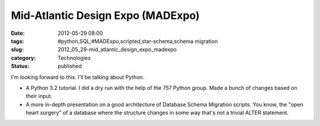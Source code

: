 Mid-Atlantic Design Expo (MADExpo)
==================================

:date: 2012-05-29 08:00
:tags: #python,SQL,#MADExpo,scripted,star-schema,schema migration
:slug: 2012_05_29-mid_atlantic_design_expo_madexpo
:category: Technologies
:status: published


|220x250_4.jpg|


I'm looking forward to this.  I'll be talking about Python.


-   A Python 3.2 tutorial.  I did a dry run with the help of the 757
    Python group.  Made a bunch of changes based on their input.

-   A more in-depth presentation on a good architecture of Database
    Schema Migration scripts.  You know, the "open heart surgery" of a
    database where the structure changes in some way that's not a
    trivial ALTER statement.

.. |220x250_4.jpg| image:: webkit-fake-url://FFFD5FCE-633E-470E-ACEB-77A7BCBD3153/220x250_4.jpg





